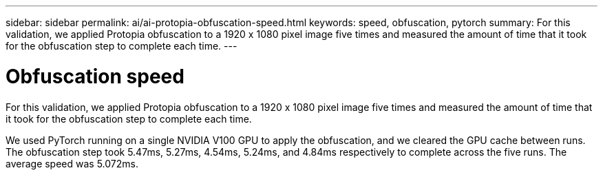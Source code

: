 ---
sidebar: sidebar
permalink: ai/ai-protopia-obfuscation-speed.html
keywords: speed, obfuscation, pytorch
summary: For this validation, we applied Protopia obfuscation to a 1920 x 1080 pixel image five times and measured the amount of time that it took for the obfuscation step to complete each time.
---

= Obfuscation speed
:hardbreaks:
:nofooter:
:icons: font
:linkattrs:
:imagesdir: ../media/

//
// This file was created with NDAC Version 2.0 (August 17, 2020)
//
// 2022-05-27 11:48:17.809851
//

[.lead]
For this validation, we applied Protopia obfuscation to a 1920 x 1080 pixel image five times and measured the amount of time that it took for the obfuscation step to complete each time.

We used PyTorch running on a single NVIDIA V100 GPU to apply the obfuscation, and we cleared the GPU cache between runs. The obfuscation step took 5.47ms, 5.27ms, 4.54ms, 5.24ms, and 4.84ms respectively to complete across the five runs. The average speed was 5.072ms.

